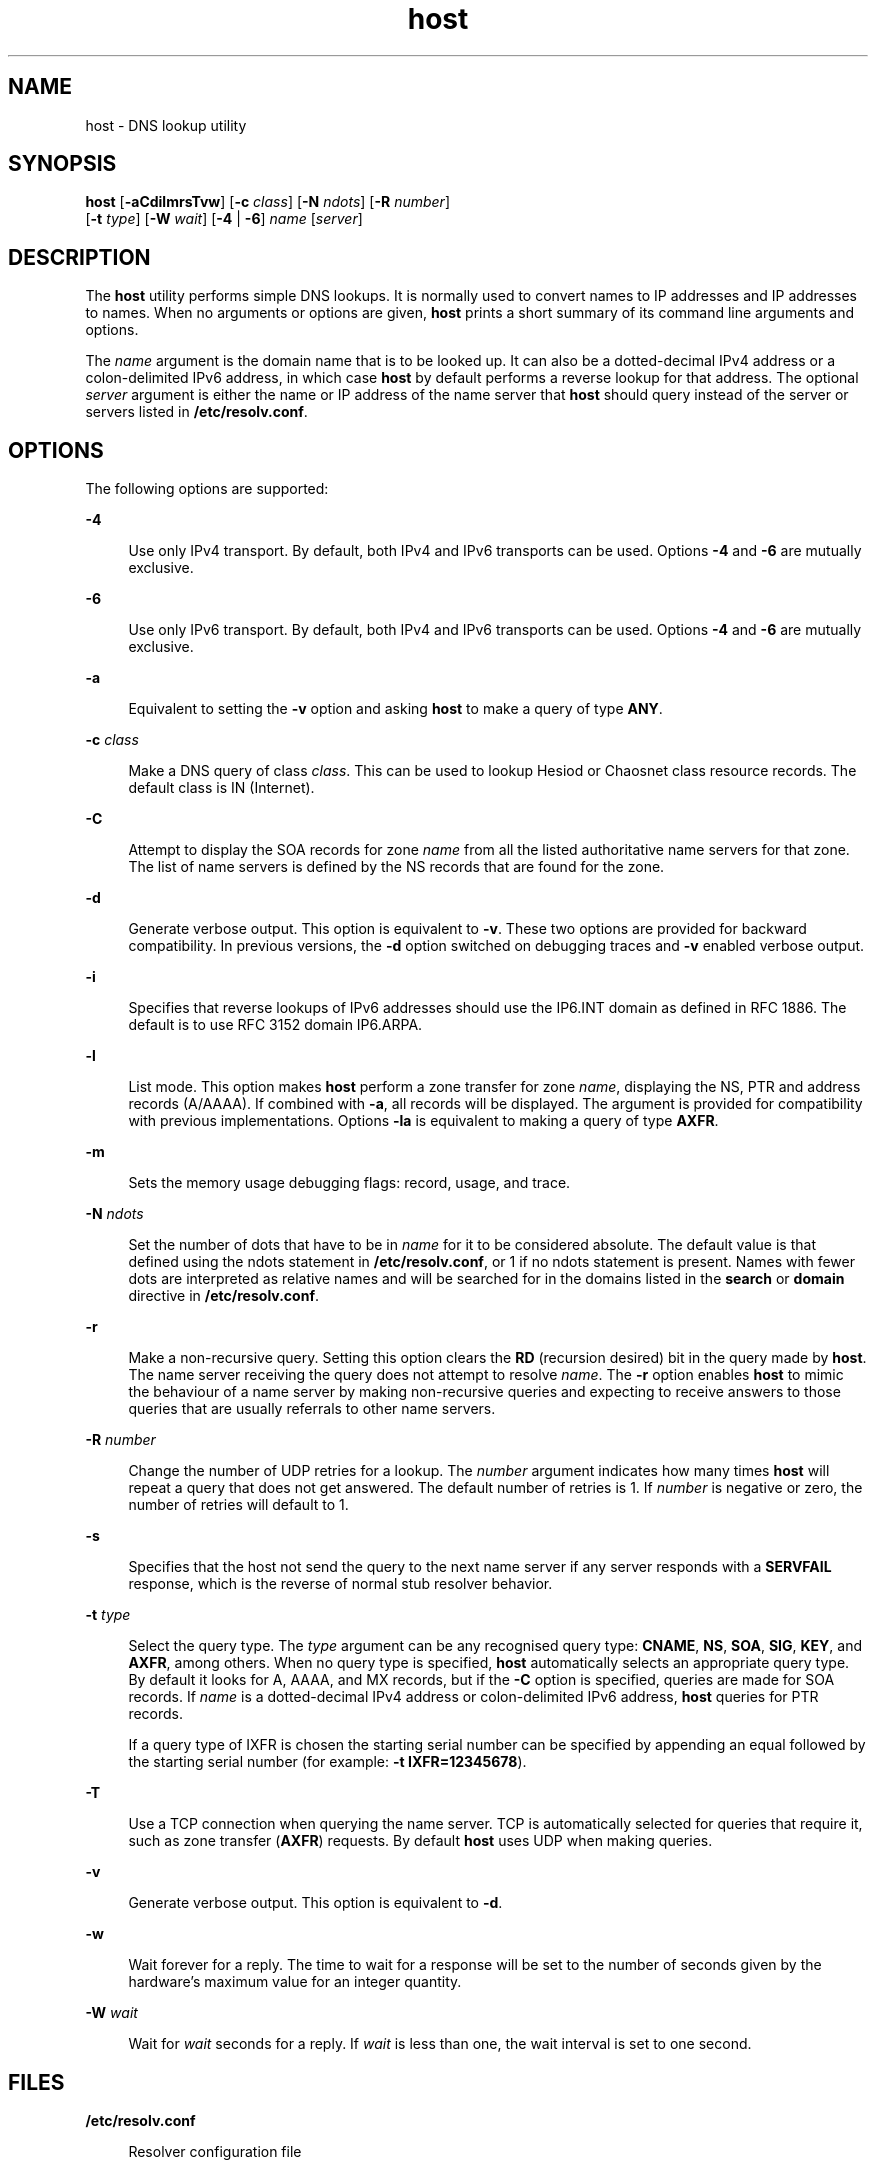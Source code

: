 '\" te
.\" Copyright (C) 2010 Internet Systems Consortium, Inc. ("ISC")
.\" Permission to use, copy, modify, and/or distribute this software for any purpose  with or without fee is hereby granted, provided that the above copyright notice  and this permission notice appear in all copies.  THE SOFTWARE IS PROVIDED "AS IS" AND ISC DISCLAIMS ALL WARRANTIES WITH REGARD TO THIS SOFTWARE INCLUDING ALL IMPLIED WARRANTIES OF  MERCHANTABILITY AND FITNESS. IN NO EVENT SHALL ISC BE LIABLE FOR ANY SPECIAL,  DIRECT, INDIRECT, OR CONSEQUENTIAL DAMAGES OR ANY DAMAGES WHATSOEVER RESULTING  FROM LOSS OF USE, DATA OR PROFITS, WHETHER IN AN ACTION OF CONTRACT, NEGLIGENCE OR OTHER TORTIOUS ACTION, ARISING OUT OF OR IN CONNECTION WITH THE  USE OR PERFORMANCE OF THIS SOFTWARE.
.\" Portions Copyright (c) 2010, Sun Microsystems, Inc. All Rights Reserved.
.TH host 8 "19 Oct 2015" "SunOS 5.12" "System Administration Commands"
.SH NAME
host \- DNS lookup utility
.SH SYNOPSIS
.LP
.nf
\fBhost\fR [\fB-aCdilmrsTvw\fR] [\fB-c\fR \fIclass\fR] [\fB-N\fR \fIndots\fR] [\fB-R\fR \fInumber\fR] 
     [\fB-t\fR \fItype\fR] [\fB-W\fR \fIwait\fR]  [\fB-4\fR | \fB-6\fR] \fIname\fR [\fIserver\fR]
.fi

.SH DESCRIPTION
.sp
.LP
The \fBhost\fR utility performs simple DNS lookups. It is normally used to convert names to IP addresses and IP addresses to names. When no arguments or options are given, \fBhost\fR prints a short summary of its command line arguments and options.
.sp
.LP
The \fIname\fR argument is the domain name that is to be looked up. It can also be a dotted-decimal IPv4 address or a colon-delimited IPv6 address, in which case \fBhost\fR by default performs a reverse lookup for that address. The optional \fIserver\fR argument is either the name or IP address of the name server that \fBhost\fR should query instead of the server or servers listed in \fB/etc/resolv.conf\fR.
.SH OPTIONS
.sp
.LP
The following options are supported:
.sp
.ne 2
.mk
.na
\fB\fB-4\fR\fR
.ad
.sp .6
.RS 4n
Use only IPv4 transport. By default, both IPv4 and IPv6 transports can be used. Options \fB-4\fR and \fB-6\fR are mutually exclusive.
.RE

.sp
.ne 2
.mk
.na
\fB\fB-6\fR\fR
.ad
.sp .6
.RS 4n
Use only IPv6 transport. By default, both IPv4 and IPv6 transports can be used. Options \fB-4\fR and \fB-6\fR are mutually exclusive.
.RE

.sp
.ne 2
.mk
.na
\fB\fB-a\fR\fR
.ad
.sp .6
.RS 4n
Equivalent to setting the \fB-v\fR option and asking \fBhost\fR to make a query of type \fBANY\fR.
.RE

.sp
.ne 2
.mk
.na
\fB\fB-c\fR \fIclass\fR\fR
.ad
.sp .6
.RS 4n
Make a DNS query of class \fIclass\fR. This can be used to lookup Hesiod or Chaosnet class resource records. The default class is IN (Internet).
.RE

.sp
.ne 2
.mk
.na
\fB\fB-C\fR\fR
.ad
.sp .6
.RS 4n
Attempt to display the SOA records for zone \fIname\fR from all the listed authoritative name servers for that zone. The list of name servers is defined by the NS records that are found for the zone.
.RE

.sp
.ne 2
.mk
.na
\fB\fB-d\fR\fR
.ad
.sp .6
.RS 4n
Generate verbose output. This option is equivalent to \fB-v\fR. These two options are provided for backward compatibility. In previous versions, the \fB-d\fR option switched on debugging traces and \fB-v\fR enabled verbose output.
.RE

.sp
.ne 2
.mk
.na
\fB\fB-i\fR\fR
.ad
.sp .6
.RS 4n
Specifies that reverse lookups of IPv6 addresses should use the IP6.INT domain as defined in RFC 1886. The default is to use RFC 3152 domain IP6.ARPA.
.RE

.sp
.ne 2
.mk
.na
\fB\fB-l\fR\fR
.ad
.sp .6
.RS 4n
List mode. This option makes \fBhost\fR perform a zone transfer for zone \fIname\fR, displaying the NS, PTR and address records (A/AAAA). If combined with \fB-a\fR, all records will be displayed. The argument is provided for compatibility with previous implementations. Options \fB-la\fR is equivalent to making a query of type \fBAXFR\fR.
.RE

.sp
.ne 2
.mk
.na
\fB\fB-m\fR\fR
.ad
.sp .6
.RS 4n
Sets the memory usage debugging flags: record, usage, and trace.
.RE

.sp
.ne 2
.mk
.na
\fB\fB-N\fR \fIndots\fR\fR
.ad
.sp .6
.RS 4n
Set the number of dots that have to be in \fIname\fR for it to be considered absolute. The default value is that defined using the ndots statement in \fB/etc/resolv.conf\fR, or 1 if no ndots statement is present. Names with fewer dots are interpreted as relative names and will be searched for in the domains listed in the \fBsearch\fR or \fBdomain\fR directive in \fB/etc/resolv.conf\fR.
.RE

.sp
.ne 2
.mk
.na
\fB\fB-r\fR\fR
.ad
.sp .6
.RS 4n
Make a non-recursive query. Setting this option clears the \fBRD\fR (recursion desired) bit in the query made by \fBhost\fR. The name server receiving the query does not attempt to resolve \fIname\fR. The \fB-r\fR option enables \fBhost\fR to mimic the behaviour of a name server by making non-recursive queries and expecting to receive answers to those queries that are usually referrals to other name servers.
.RE

.sp
.ne 2
.mk
.na
\fB\fB-R\fR \fInumber\fR\fR
.ad
.sp .6
.RS 4n
Change the number of UDP retries for a lookup. The \fInumber\fR argument indicates how many times \fBhost\fR will repeat a query that does not get answered. The default number of retries is 1. If \fInumber\fR is negative or zero, the number of retries will default to 1.
.RE

.sp
.ne 2
.mk
.na
\fB\fB-s\fR\fR
.ad
.sp .6
.RS 4n
Specifies that the host not send the query to the next name server if any server responds with a \fBSERVFAIL\fR response, which is the reverse of normal stub resolver behavior.
.RE

.sp
.ne 2
.mk
.na
\fB\fB-t\fR \fItype\fR\fR
.ad
.sp .6
.RS 4n
Select the query type. The \fItype\fR argument can be any recognised query type: \fBCNAME\fR, \fBNS\fR, \fBSOA\fR, \fBSIG\fR, \fBKEY\fR, and \fBAXFR\fR, among others. When no query type is specified, \fBhost\fR automatically selects an appropriate query type. By default it looks for A, AAAA, and MX records, but if the \fB-C\fR option is specified, queries are made for SOA records. If \fIname\fR is a dotted-decimal IPv4 address or colon-delimited IPv6 address, \fBhost\fR queries for PTR records.
.sp
If a query type of IXFR is chosen the starting serial number can be specified by appending an equal followed by the starting serial number (for example: \fB-t\fR \fBIXFR=12345678\fR).
.RE

.sp
.ne 2
.mk
.na
\fB\fB-T\fR\fR
.ad
.sp .6
.RS 4n
Use a TCP connection when querying the name server. TCP is automatically selected for queries that require it, such as zone transfer (\fBAXFR\fR) requests. By default \fBhost\fR uses UDP when making queries.
.RE

.sp
.ne 2
.mk
.na
\fB\fB-v\fR\fR
.ad
.sp .6
.RS 4n
Generate verbose output. This option is equivalent to \fB-d\fR.
.RE

.sp
.ne 2
.mk
.na
\fB\fB-w\fR\fR
.ad
.sp .6
.RS 4n
Wait forever for a reply. The time to wait for a response will be set to the number of seconds given by the hardware's maximum value for an integer quantity.
.RE

.sp
.ne 2
.mk
.na
\fB\fB-W\fR \fIwait\fR\fR
.ad
.sp .6
.RS 4n
Wait for \fIwait\fR seconds for a reply.  If \fIwait\fR is less than one, the wait interval is set to one second.
.RE

.SH FILES
.sp
.ne 2
.mk
.na
\fB\fB/etc/resolv.conf\fR\fR
.ad
.sp .6
.RS 4n
Resolver configuration file
.RE

.SH ATTRIBUTES
.sp
.LP
See for descriptions of the following attributes:
.sp

.sp
.TS
tab() box;
cw(2.75i) |cw(2.75i) 
lw(2.75i) |lw(2.75i) 
.
ATTRIBUTE TYPEATTRIBUTE VALUE
_
Availabilitynetwork/dns/bind
_
Interface StabilityVolatile
.TE

.SH SEE ALSO
.sp
.LP
\fBdig\fR(8), \fBnamed\fR(8), \fBattributes\fR(5)
.sp
.LP
\fIRFC 1035\fR, \fIRFC 1886\fR, \fIRFC 3152\fR
.sp
.LP
See the BIND 9 \fIAdministrator's Reference Manual\fR. As of the date of publication of this man page, this document is available at https://www.isc.org/software/bind/documentation\&.
